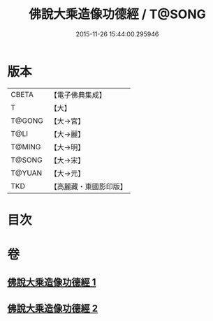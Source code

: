 #+TITLE: 佛說大乘造像功德經 / T@SONG
#+DATE: 2015-11-26 15:44:00.295946
* 版本
 |     CBETA|【電子佛典集成】|
 |         T|【大】     |
 |    T@GONG|【大→宮】   |
 |      T@LI|【大→麗】   |
 |    T@MING|【大→明】   |
 |    T@SONG|【大→宋】   |
 |    T@YUAN|【大→元】   |
 |       TKD|【高麗藏・東國影印版】|

* 目次
* 卷
** [[file:KR6i0384_001.txt][佛說大乘造像功德經 1]]
** [[file:KR6i0384_002.txt][佛說大乘造像功德經 2]]
